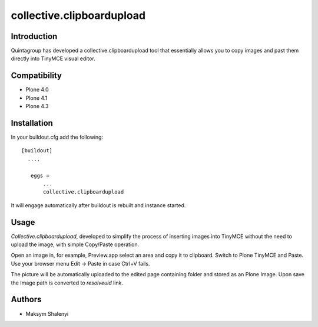 collective.clipboardupload   
==========================


.. image:: https://travis-ci.org/quintagroup/collective.clipboardupload.png
       :target: https://travis-ci.org/quintagroup/collective.clipboardupload

Introduction
------------

Quintagroup has developed a collective.clipboardupload tool that essentially allows you to copy images and past them directly  into TinyMCE visual editor.

Compatibility
-------------

* Plone 4.0
* Plone 4.1
* Plone 4.3

Installation
------------

In your buildout.cfg add the following::
    
 [buildout]
   ....
 
    eggs =
        ...
        collective.clipboardupload

It will engage automatically after buildout is rebuilt and instance started.

Usage
-----

*Collective.clipboardupload*, developed to simplify the process of inserting images into TinyMCE without the need to upload the image, with simple Copy/Paste operation.

Open an image in, for example, Preview.app select an area and copy it to clipboard. Switch to Plone TinyMCE and Paste. Use your browser menu Edit -> Paste in case Ctrl+V fails.

The picture will be automatically uploaded to the edited page containing folder and stored as an Plone Image. Upon save the Image path is converted to *resolveuid* link.

Authors
-------

* Maksym Shalenyi


